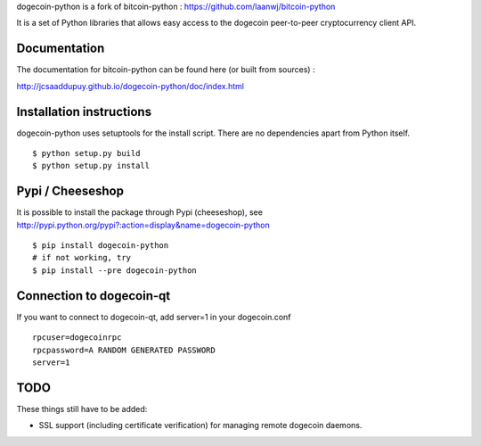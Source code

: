 dogecoin-python is a fork of bitcoin-python : https://github.com/laanwj/bitcoin-python

It is a set of Python libraries that allows easy access to the
dogecoin peer-to-peer cryptocurrency client API.


Documentation
===========================

The documentation for bitcoin-python can be found here (or built from sources) :

http://jcsaaddupuy.github.io/dogecoin-python/doc/index.html


Installation instructions
===========================

dogecoin-python uses setuptools for the install script. There are no dependencies apart from Python itself.

::

  $ python setup.py build
  $ python setup.py install
  

Pypi / Cheeseshop
==================

It is possible to install the package through Pypi (cheeseshop), see http://pypi.python.org/pypi?:action=display&name=dogecoin-python
::
 $ pip install dogecoin-python
 # if not working, try
 $ pip install --pre dogecoin-python

Connection to dogecoin-qt
=========================

If you want to connect to dogecoin-qt, add server=1 in your dogecoin.conf
::

 rpcuser=dogecoinrpc
 rpcpassword=A RANDOM GENERATED PASSWORD
 server=1

TODO
======
These things still have to be added:

- SSL support (including certificate verification) for managing remote dogecoin daemons.

